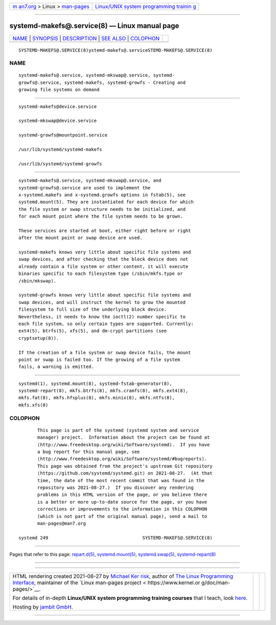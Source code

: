 .. container:: page-top

.. container:: nav-bar

   +----------------------------------+----------------------------------+
   | `m                               | `Linux/UNIX system programming   |
   | an7.org <../../../index.html>`__ | trainin                          |
   | > Linux >                        | g <http://man7.org/training/>`__ |
   | `man-pages <../index.html>`__    |                                  |
   +----------------------------------+----------------------------------+

--------------

systemd-makefs@.service(8) — Linux manual page
==============================================

+-----------------------------------+-----------------------------------+
| `NAME <#NAME>`__ \|               |                                   |
| `SYNOPSIS <#SYNOPSIS>`__ \|       |                                   |
| `DESCRIPTION <#DESCRIPTION>`__ \| |                                   |
| `SEE ALSO <#SEE_ALSO>`__ \|       |                                   |
| `COLOPHON <#COLOPHON>`__          |                                   |
+-----------------------------------+-----------------------------------+
| .. container:: man-search-box     |                                   |
+-----------------------------------+-----------------------------------+

::

   SYSTEMD-MAKEFS@.SERVICE(8)ystemd-makefs@.serviceSTEMD-MAKEFS@.SERVICE(8)

NAME
-------------------------------------------------

::

          systemd-makefs@.service, systemd-mkswap@.service, systemd-
          growfs@.service, systemd-makefs, systemd-growfs - Creating and
          growing file systems on demand


---------------------------------------------------------

::

          systemd-makefs@device.service

          systemd-mkswap@device.service

          systemd-growfs@mountpoint.service

          /usr/lib/systemd/systemd-makefs

          /usr/lib/systemd/systemd-growfs


---------------------------------------------------------------

::

          systemd-makefs@.service, systemd-mkswap@.service, and
          systemd-growfs@.service are used to implement the
          x-systemd.makefs and x-systemd.growfs options in fstab(5), see
          systemd.mount(5). They are instantiated for each device for which
          the file system or swap structure needs to be initialized, and
          for each mount point where the file system needs to be grown.

          These services are started at boot, either right before or right
          after the mount point or swap device are used.

          systemd-makefs knows very little about specific file systems and
          swap devices, and after checking that the block device does not
          already contain a file system or other content, it will execute
          binaries specific to each filesystem type (/sbin/mkfs.type or
          /sbin/mkswap).

          systemd-growfs knows very little about specific file systems and
          swap devices, and will instruct the kernel to grow the mounted
          filesystem to full size of the underlying block device.
          Nevertheless, it needs to know the ioctl(2) number specific to
          each file system, so only certain types are supported. Currently:
          ext4(5), btrfs(5), xfs(5), and dm-crypt partitions (see
          cryptsetup(8)).

          If the creation of a file system or swap device fails, the mount
          point or swap is failed too. If the growing of a file system
          fails, a warning is emitted.


---------------------------------------------------------

::

          systemd(1), systemd.mount(8), systemd-fstab-generator(8),
          systemd-repart(8), mkfs.btrfs(8), mkfs.cramfs(8), mkfs.ext4(8),
          mkfs.fat(8), mkfs.hfsplus(8), mkfs.minix(8), mkfs.ntfs(8),
          mkfs.xfs(8)

COLOPHON
---------------------------------------------------------

::

          This page is part of the systemd (systemd system and service
          manager) project.  Information about the project can be found at
          ⟨http://www.freedesktop.org/wiki/Software/systemd⟩.  If you have
          a bug report for this manual page, see
          ⟨http://www.freedesktop.org/wiki/Software/systemd/#bugreports⟩.
          This page was obtained from the project's upstream Git repository
          ⟨https://github.com/systemd/systemd.git⟩ on 2021-08-27.  (At that
          time, the date of the most recent commit that was found in the
          repository was 2021-08-27.)  If you discover any rendering
          problems in this HTML version of the page, or you believe there
          is a better or more up-to-date source for the page, or you have
          corrections or improvements to the information in this COLOPHON
          (which is not part of the original manual page), send a mail to
          man-pages@man7.org

   systemd 249                                   SYSTEMD-MAKEFS@.SERVICE(8)

--------------

Pages that refer to this page:
`repart.d(5) <../man5/repart.d.5.html>`__, 
`systemd.mount(5) <../man5/systemd.mount.5.html>`__, 
`systemd.swap(5) <../man5/systemd.swap.5.html>`__, 
`systemd-repart(8) <../man8/systemd-repart.8.html>`__

--------------

--------------

.. container:: footer

   +-----------------------+-----------------------+-----------------------+
   | HTML rendering        |                       | |Cover of TLPI|       |
   | created 2021-08-27 by |                       |                       |
   | `Michael              |                       |                       |
   | Ker                   |                       |                       |
   | risk <https://man7.or |                       |                       |
   | g/mtk/index.html>`__, |                       |                       |
   | author of `The Linux  |                       |                       |
   | Programming           |                       |                       |
   | Interface <https:     |                       |                       |
   | //man7.org/tlpi/>`__, |                       |                       |
   | maintainer of the     |                       |                       |
   | `Linux man-pages      |                       |                       |
   | project <             |                       |                       |
   | https://www.kernel.or |                       |                       |
   | g/doc/man-pages/>`__. |                       |                       |
   |                       |                       |                       |
   | For details of        |                       |                       |
   | in-depth **Linux/UNIX |                       |                       |
   | system programming    |                       |                       |
   | training courses**    |                       |                       |
   | that I teach, look    |                       |                       |
   | `here <https://ma     |                       |                       |
   | n7.org/training/>`__. |                       |                       |
   |                       |                       |                       |
   | Hosting by `jambit    |                       |                       |
   | GmbH                  |                       |                       |
   | <https://www.jambit.c |                       |                       |
   | om/index_en.html>`__. |                       |                       |
   +-----------------------+-----------------------+-----------------------+

--------------

.. container:: statcounter

   |Web Analytics Made Easy - StatCounter|

.. |Cover of TLPI| image:: https://man7.org/tlpi/cover/TLPI-front-cover-vsmall.png
   :target: https://man7.org/tlpi/
.. |Web Analytics Made Easy - StatCounter| image:: https://c.statcounter.com/7422636/0/9b6714ff/1/
   :class: statcounter
   :target: https://statcounter.com/
